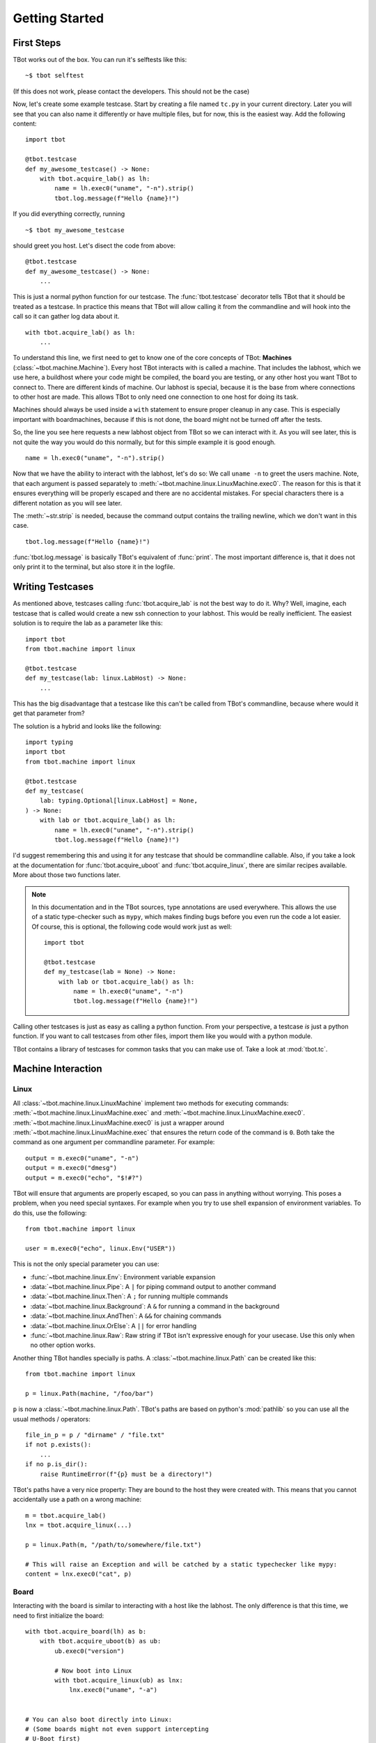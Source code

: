 .. highlight:: guess
   :linenothreshold: 3

Getting Started
===============

First Steps
-----------
TBot works out of the box.  You can run it's selftests like this::

    ~$ tbot selftest

(If this does not work, please contact the developers.  This should not be the case)

Now, let's create some example testcase.  Start by creating a file named ``tc.py`` in
your current directory.  Later you will see that you can also name it differently or
have multiple files, but for now, this is the easiest way.  Add the following content::

    import tbot

    @tbot.testcase
    def my_awesome_testcase() -> None:
        with tbot.acquire_lab() as lh:
            name = lh.exec0("uname", "-n").strip()
            tbot.log.message(f"Hello {name}!")

If you did everything correctly, running

::

    ~$ tbot my_awesome_testcase


.. highlight:: python
   :linenothreshold: 3

should greet you host.  Let's disect the code from above::

    @tbot.testcase
    def my_awesome_testcase() -> None:
        ...

This is just a normal python function for our testcase.  The :func:`tbot.testcase`
decorator tells TBot that it should be treated as a testcase.  In practice this
means that TBot will allow calling it from the commandline and will hook into
the call so it can gather log data about it.

::

    with tbot.acquire_lab() as lh:
        ...

To understand this line, we first need to get to know one of the core concepts of TBot:
**Machines** (:class:`~tbot.machine.Machine`).  Every host TBot interacts with is called a machine.
That includes the labhost, which we use here, a buildhost where your code might be compiled,
the board you are testing, or any other host you want TBot to connect to.  There are different kinds
of machine.  Our labhost is special, because it is the base from where connections to other host
are made.  This allows TBot to only need one connection to one host for doing its task.

Machines should always be used inside a ``with`` statement to ensure proper cleanup in any
case.  This is especially important with boardmachines, because if this is not done, the board
might not be turned off after the tests.

So, the line you see here requests a new labhost object from TBot so we can interact with it.
As you will see later, this is not quite the way you would do this normally, but for this simple
example it is good enough.

::

    name = lh.exec0("uname", "-n").strip()

Now that we have the ability to interact with the labhost, let's do so: We call
``uname -n`` to greet the users machine.  Note, that each argument is passed separately to
:meth:`~tbot.machine.linux.LinuxMachine.exec0`.  The reason for this is that it ensures everything
will be properly escaped and there are no accidental mistakes.  For special characters there is
a different notation as you will see later.

The :meth:`~str.strip` is needed, because the command output contains the trailing newline, which we don't
want in this case.

::

    tbot.log.message(f"Hello {name}!")

:func:`tbot.log.message` is basically TBot's equivalent of :func:`print`.  The most important difference is, that it does not
only print it to the terminal, but also store it in the logfile.

.. TODO::
    Verbosity

Writing Testcases
-----------------
As mentioned above, testcases calling :func:`tbot.acquire_lab` is not the best way to do it.  Why?  Well, imagine,
each testcase that is called would create a new ssh connection to your labhost.  This would be really
inefficient.  The easiest solution is to require the lab as a parameter like this::

    import tbot
    from tbot.machine import linux

    @tbot.testcase
    def my_testcase(lab: linux.LabHost) -> None:
        ...

This has the big disadvantage that a testcase like this can't be called from TBot's commandline, because
where would it get that parameter from?

The solution is a hybrid and looks like the following::

    import typing
    import tbot
    from tbot.machine import linux

    @tbot.testcase
    def my_testcase(
        lab: typing.Optional[linux.LabHost] = None,
    ) -> None:
        with lab or tbot.acquire_lab() as lh:
            name = lh.exec0("uname", "-n").strip()
            tbot.log.message(f"Hello {name}!")

I'd suggest remembering this and using it for any testcase that should be commandline callable.  Also,
if you take a look at the documentation for :func:`tbot.acquire_uboot` and :func:`tbot.acquire_linux`,
there are similar recipes available.  More about those two functions later.

.. note::
    In this documentation and in the TBot sources, type annotations are used everywhere.  This allows
    the use of a static type-checker such as ``mypy``, which makes finding bugs before you even run
    the code a lot easier.  Of course, this is optional, the following code would work just as well::


        import tbot

        @tbot.testcase
        def my_testcase(lab = None) -> None:
            with lab or tbot.acquire_lab() as lh:
                name = lh.exec0("uname", "-n")
                tbot.log.message(f"Hello {name}!")

Calling other testcases is just as easy as calling a python function.  From your perspective, a testcase
*is* just a python function.  If you want to call testcases from other files, import them like you would
with a python module.

TBot contains a library of testcases for common tasks that you can make use of.  Take a look at :mod:`tbot.tc`.


Machine Interaction
-------------------

Linux
^^^^^
All :class:`~tbot.machine.linux.LinuxMachine` implement two methods for executing commands:
:meth:`~tbot.machine.linux.LinuxMachine.exec` and :meth:`~tbot.machine.linux.LinuxMachine.exec0`.
:meth:`~tbot.machine.linux.LinuxMachine.exec0` is just a wrapper around
:meth:`~tbot.machine.linux.LinuxMachine.exec` that ensures the return code of the command is ``0``.
Both take the command as one argument per commandline parameter.  For example::

    output = m.exec0("uname", "-n")
    output = m.exec0("dmesg")
    output = m.exec0("echo", "$!#?")

TBot will ensure that arguments are properly escaped, so you can pass in anything without worrying.
This poses a problem, when you need special syntaxes.  For example when you try to use shell expansion
of environment variables.  To do this, use the following::

    from tbot.machine import linux

    user = m.exec0("echo", linux.Env("USER"))

This is not the only special parameter you can use:

* :func:`~tbot.machine.linux.Env`: Environment variable expansion
* :data:`~tbot.machine.linux.Pipe`: A ``|`` for piping command output to another command
* :data:`~tbot.machine.linux.Then`: A ``;`` for running multiple commands
* :data:`~tbot.machine.linux.Background`: A ``&`` for running a command in the background
* :data:`~tbot.machine.linux.AndThen`: A ``&&`` for chaining commands
* :data:`~tbot.machine.linux.OrElse`: A ``||`` for error handling
* :func:`~tbot.machine.linux.Raw`: Raw string if TBot isn't expressive enough for your usecase.
  Use this only when no other option works.


Another thing TBot handles specially is paths.  A :class:`~tbot.machine.linux.Path` can be
created like this::

    from tbot.machine import linux

    p = linux.Path(machine, "/foo/bar")

``p`` is now a :class:`~tbot.machine.linux.Path`.  TBot's paths are based on
python's :mod:`pathlib` so you can use all the usual methods / operators::

    file_in_p = p / "dirname" / "file.txt"
    if not p.exists():
        ...
    if no p.is_dir():
        raise RuntimeError(f"{p} must be a directory!")

TBot's paths have a very nice property: They are bound to the host they were created with.  This means
that you cannot accidentally use a path on a wrong machine::

    m = tbot.acquire_lab()
    lnx = tbot.acquire_linux(...)

    p = linux.Path(m, "/path/to/somewhere/file.txt")

    # This will raise an Exception and will be catched by a static typechecker like mypy:
    content = lnx.exec0("cat", p)

Board
^^^^^
Interacting with the board is similar to interacting with a host like the labhost.  The only difference
is that this time, we need to first initialize the board::

    with tbot.acquire_board(lh) as b:
        with tbot.acquire_uboot(b) as ub:
            ub.exec0("version")

            # Now boot into Linux
            with tbot.acquire_linux(ub) as lnx:
                lnx.exec0("uname", "-a")


    # You can also boot directly into Linux:
    # (Some boards might not even support intercepting
    # U-Boot first)
    with tbot.acquire_board(lh) as b:
        with tbot.acquire_linux(b) as lnx:
            lnx.exec0("uname", "-a")

.. TODO::
    Testcase pattern for board interaction

Interactive
^^^^^^^^^^^
One convenience function of TBot is allowing the user to directly access most machines' shells.  There are
two ways to do so.

.. highlight:: guess
   :linenothreshold: 3

1. Calling one of the ``interactive_lab``, ``interactive_build``, ``interactive_board``, ``interactive_uboot``
   ``interactive_linux`` testcases.  This is the most straight forward.  It might look like this::

        ~$ tbot -l labs/mylab.py -b boards/myboard.py interactive_uboot

.. highlight:: python
   :linenothreshold: 3

2. Calling ``machine.interactive()`` in your testcase.  For example::

        with tbot.acquire_board(lh) as b:
            with tbot.acquire_linux(b) as lnx:
                lnx.exec0("echo", "Doing some setup work")

                # Might raise an Exception if TBot was not able to reaquire the shell after
                # the interactive session
                lnx.interactive()

                lnx.exec0("echo", "Continuing testcase after the user made some adjustments")
